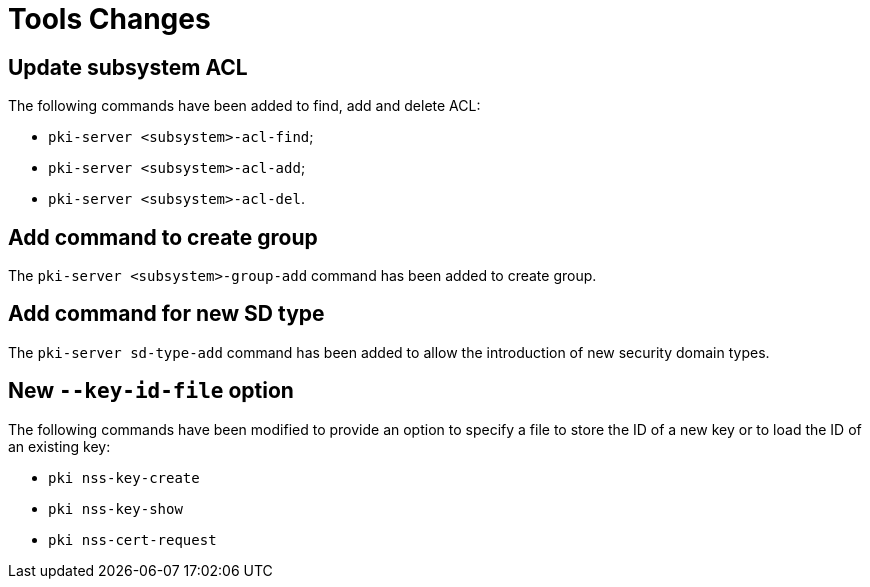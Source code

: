 = Tools Changes =

== Update subsystem ACL ==

The following commands have been added to find, add and delete ACL:

- `pki-server <subsystem>-acl-find`;
- `pki-server <subsystem>-acl-add`;
- `pki-server <subsystem>-acl-del`.

== Add command to create group ==

The `pki-server <subsystem>-group-add` command has been added to create group.

== Add command for new SD type ==

The `pki-server sd-type-add` command has been added to allow the introduction
of new security domain types.

== New `--key-id-file` option ==

The following commands have been modified to provide an option to specify
a file to store the ID of a new key or to load the ID of an existing key:

* `pki nss-key-create`
* `pki nss-key-show`
* `pki nss-cert-request`
